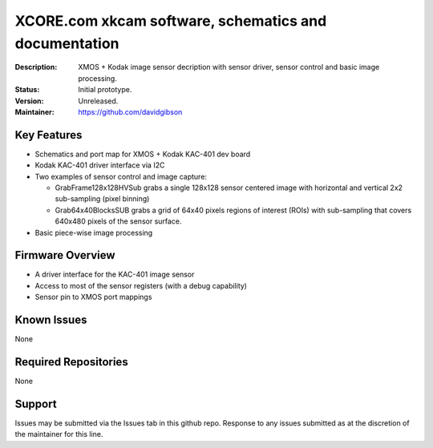 XCORE.com xkcam software, schematics and documentation
.................................

:Description: XMOS + Kodak image sensor decription with sensor driver, sensor control and basic image processing.

:Status: Initial prototype.

:Version: Unreleased.

:Maintainer: https://github.com/davidgibson


Key Features
============

* Schematics and port map for XMOS + Kodak KAC-401 dev board
* Kodak KAC-401 driver interface via I2C
* Two examples of sensor control and image capture:

  - GrabFrame128x128HVSub grabs a single 128x128 sensor centered image with horizontal
    and vertical 2x2 sub-sampling (pixel binning)
  - Grab64x40BlocksSUB grabs a grid of 64x40 pixels regions of interest (ROIs) with
    sub-sampling that covers 640x480 pixels of the sensor surface.

* Basic piece-wise image processing

Firmware Overview
=================

* A driver interface for the KAC-401 image sensor
* Access to most of the sensor registers (with a debug capability)
* Sensor pin to XMOS port mappings

Known Issues
============

None

Required Repositories
=====================

None

Support
=======

Issues may be submitted via the Issues tab in this github repo. Response to any issues submitted as at the discretion of the maintainer for this line.
